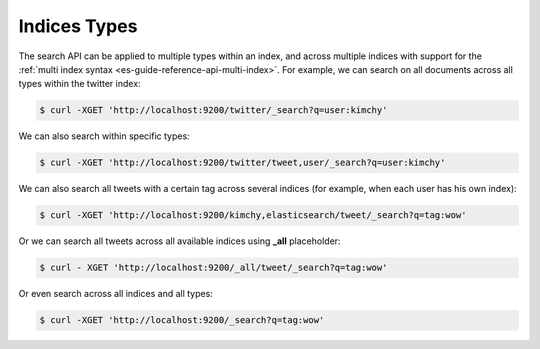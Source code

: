 .. _es-guide-reference-api-search-indices-types:

=============
Indices Types
=============

The search API can be applied to multiple types within an index, and across multiple indices with support for the :ref:`multi index syntax <es-guide-reference-api-multi-index>`.  For example, we can search on all documents across all types within the twitter index:


.. code-block:: js

    $ curl -XGET 'http://localhost:9200/twitter/_search?q=user:kimchy'


We can also search within specific types:


.. code-block:: js

    $ curl -XGET 'http://localhost:9200/twitter/tweet,user/_search?q=user:kimchy'


We can also search all tweets with a certain tag across several indices (for example, when each user has his own index):


.. code-block:: js

    $ curl -XGET 'http://localhost:9200/kimchy,elasticsearch/tweet/_search?q=tag:wow'


Or we can search all tweets across all available indices using **_all** placeholder:


.. code-block:: js

    $ curl - XGET 'http://localhost:9200/_all/tweet/_search?q=tag:wow'


Or even search across all indices and all types:


.. code-block:: js

    $ curl -XGET 'http://localhost:9200/_search?q=tag:wow'

